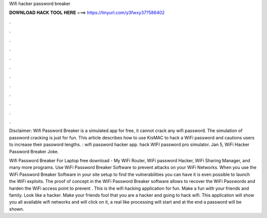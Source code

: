Wifi hacker password breaker



𝐃𝐎𝐖𝐍𝐋𝐎𝐀𝐃 𝐇𝐀𝐂𝐊 𝐓𝐎𝐎𝐋 𝐇𝐄𝐑𝐄 ===> https://tinyurl.com/y3fwxy37?586402



.



.



.



.



.



.



.



.



.



.



.



.

Disclaimer: Wifi Password Breaker is a simulated app for free, it cannot crack any wifi password. The simulation of password cracking is just for fun. This article describes how to use KisMAC to hack a WiFi password and cautions users to increase their password lengths. : wifi password hacker app. hack WIFI password pro simulator. Jan 5, WiFi Hacker Password Breaker Joke.

Wifi Password Breaker For Laptop free download - My WiFi Router, WiFi password Hacker, WiFi Sharing Manager, and many more programs. Use WiFi Password Breaker Software to prevent attacks on your WiFi Networks. When you use the WiFi Password Breaker Software in your site setup to find the vulnerabilities you can have it is even possible to launch the WiFi exploits. The proof of concept in the WiFi Password Breaker software allows to recover the WiFi Passwords and harden the WiFi access point to prevent . This is the wifi hacking application for fun. Make a fun with your friends and family. Look like a hacker. Make your friends fool that you are a hacker and going to hack wifi. This application will show you all available wifi networks and will click on it, a real like processing will start and at the end a password will be shown.
